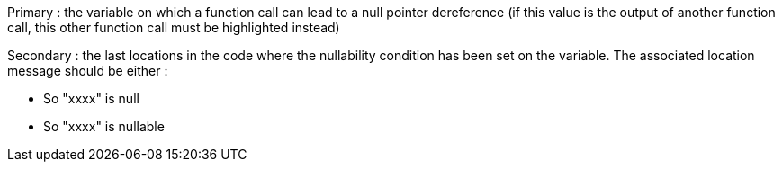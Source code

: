 Primary : the variable on which a function call can lead to a null pointer dereference (if this value is the output of another function call, this other function call must be highlighted instead)

Secondary : the last locations in the code where the nullability condition has been set on the variable. The associated location message should be either :

* So "xxxx" is null
* So "xxxx" is nullable